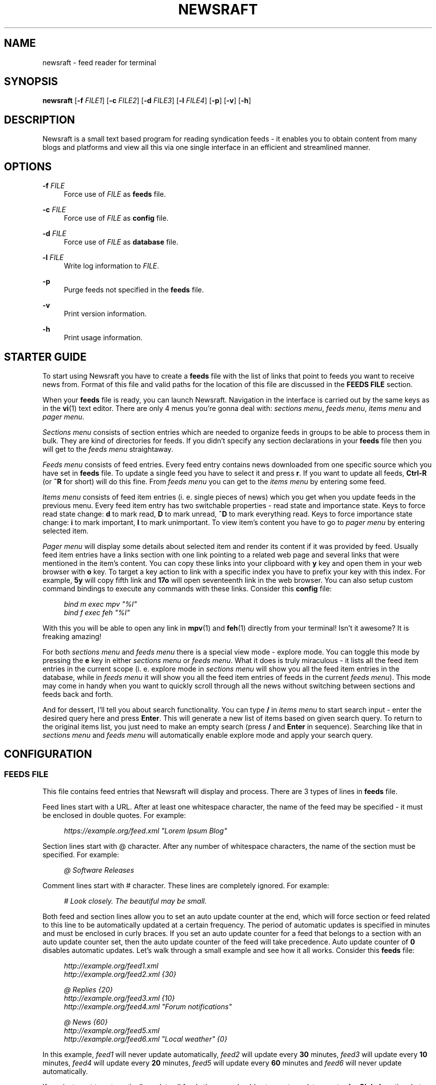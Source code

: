 .\" Generated by scdoc  1.11.2
.\" Complete documentation for this program is not available as a GNU info page
.ie \n(.g .ds Aq \(aq
.el       .ds Aq '
.nh
.ad l
.\" Begin generated content:
.TH "NEWSRAFT" "1" "2023-10-01"
.P
.SH NAME
.P
newsraft - feed reader for terminal
.P
.SH SYNOPSIS
.P
\fBnewsraft\fR [\fB-f\fR \fIFILE1\fR] [\fB-c\fR \fIFILE2\fR] [\fB-d\fR \fIFILE3\fR] [\fB-l\fR \fIFILE4\fR] [\fB-p\fR] [\fB-v\fR] [\fB-h\fR]
.P
.SH DESCRIPTION
.P
Newsraft is a small text based program for reading syndication feeds - it
enables you to obtain content from many blogs and platforms and view all this
via one single interface in an efficient and streamlined manner.\&
.P
.SH OPTIONS
.P
\fB-f\fR \fIFILE\fR
.RS 4
Force use of \fIFILE\fR as \fBfeeds\fR file.\&
.P
.RE
\fB-c\fR \fIFILE\fR
.RS 4
Force use of \fIFILE\fR as \fBconfig\fR file.\&
.P
.RE
\fB-d\fR \fIFILE\fR
.RS 4
Force use of \fIFILE\fR as \fBdatabase\fR file.\&
.P
.RE
\fB-l\fR \fIFILE\fR
.RS 4
Write log information to \fIFILE\fR.\&
.P
.RE
\fB-p\fR
.RS 4
Purge feeds not specified in the \fBfeeds\fR file.\&
.P
.RE
\fB-v\fR
.RS 4
Print version information.\&
.P
.RE
\fB-h\fR
.RS 4
Print usage information.\&
.P
.RE
.SH STARTER GUIDE
.P
To start using Newsraft you have to create a \fBfeeds\fR file with the list of links
that point to feeds you want to receive news from.\& Format of this file and valid
paths for the location of this file are discussed in the \fBFEEDS FILE\fR section.\&
.P
When your \fBfeeds\fR file is ready, you can launch Newsraft.\& Navigation in the
interface is carried out by the same keys as in the \fBvi\fR(1) text editor.\& There
are only 4 menus you'\&re gonna deal with: \fIsections menu\fR, \fIfeeds menu\fR,
\fIitems menu\fR and \fIpager menu\fR.\&
.P
\fISections menu\fR consists of section entries which are needed to organize feeds
in groups to be able to process them in bulk.\& They are kind of directories for
feeds.\& If you didn'\&t specify any section declarations in your \fBfeeds\fR file then
you will get to the \fIfeeds menu\fR straightaway.\&
.P
\fIFeeds menu\fR consists of feed entries.\& Every feed entry contains news downloaded
from one specific source which you have set in \fBfeeds\fR file.\& To update a single
feed you have to select it and press \fBr\fR.\& If you want to update all feeds,
\fBCtrl-R\fR (or \fB^R\fR for short) will do this fine.\& From \fIfeeds menu\fR you can get to
the \fIitems menu\fR by entering some feed.\&
.P
\fIItems menu\fR consists of feed item entries (i.\& e.\& single pieces of news) which
you get when you update feeds in the previous menu.\& Every feed item entry has
two switchable properties - read state and importance state.\& Keys to force read
state change: \fBd\fR to mark read, \fBD\fR to mark unread, \fB^D\fR to mark everything
read.\& Keys to force importance state change: \fBi\fR to mark important, \fBI\fR to mark
unimportant.\& To view item'\&s content you have to go to \fIpager menu\fR by entering
selected item.\&
.P
\fIPager menu\fR will display some details about selected item and render its
content if it was provided by feed.\& Usually feed item entries have a links
section with one link pointing to a related web page and several links that were
mentioned in the item'\&s content.\& You can copy these links into your clipboard
with \fBy\fR key and open them in your web browser with \fBo\fR key.\& To target a key
action to link with a specific index you have to prefix your key with this
index.\& For example, \fB5y\fR will copy fifth link and \fB17o\fR will open seventeenth
link in the web browser.\& You can also setup custom command bindings to execute
any commands with these links.\& Consider this \fBconfig\fR file:
.P
.RS 4
\fIbind m exec mpv "%l"\fR
.br
\fIbind f exec feh "%l"\fR
.P
.RE
With this you will be able to open any link in \fBmpv\fR(1) and \fBfeh\fR(1) directly
from your terminal!\& Isn'\&t it awesome?\& It is freaking amazing!\&
.P
For both \fIsections menu\fR and \fIfeeds menu\fR there is a special view mode - explore
mode.\& You can toggle this mode by pressing the \fBe\fR key in either \fIsections menu\fR
or \fIfeeds menu\fR.\& What it does is truly miraculous - it lists all the feed item
entries in the current scope (i.\& e.\& explore mode in \fIsections menu\fR will show
you all the feed item entries in the database, while in \fIfeeds menu\fR it will
show you all the feed item entries of feeds in the current \fIfeeds menu\fR).\& This
mode may come in handy when you want to quickly scroll through all the news
without switching between sections and feeds back and forth.\&
.P
And for dessert, I'\&ll tell you about search functionality.\& You can type \fB/\fR in
\fIitems menu\fR to start search input - enter the desired query here and press
\fBEnter\fR.\& This will generate a new list of items based on given search query.\& To
return to the original items list, you just need to make an empty search
(press \fB/\fR and \fBEnter\fR in sequence).\& Searching like that in \fIsections menu\fR and
\fIfeeds menu\fR will automatically enable explore mode and apply your search query.\&
.P
.SH CONFIGURATION
.P
.SS FEEDS FILE
.P
This file contains feed entries that Newsraft will display and process.\& There
are 3 types of lines in \fBfeeds\fR file.\&
.P
Feed lines start with a URL.\& After at least one whitespace character, the name
of the feed may be specified - it must be enclosed in double quotes.\& For
example:
.P
.RS 4
\fIhttps://example.\&org/feed.\&xml "Lorem Ipsum Blog"\fR
.P
.RE
Section lines start with @ character.\& After any number of whitespace characters,
the name of the section must be specified.\& For example:
.P
.RS 4
\fI@ Software Releases\fR
.P
.RE
Comment lines start with # character.\& These lines are completely ignored.\& For
example:
.P
.RS 4
\fI# Look closely.\& The beautiful may be small.\&\fR
.P
.RE
Both feed and section lines allow you to set an auto update counter at the end,
which will force section or feed related to this line to be automatically
updated at a certain frequency.\& The period of automatic updates is specified in
minutes and must be enclosed in curly braces.\& If you set an auto update counter
for a feed that belongs to a section with an auto update counter set, then the
auto update counter of the feed will take precedence.\& Auto update counter of \fB0\fR
disables automatic updates.\& Let'\&s walk through a small example and see how it
all works.\& Consider this \fBfeeds\fR file:
.P
.RS 4
\fIhttp://example.\&org/feed1.\&xml\fR
.br
\fIhttp://example.\&org/feed2.\&xml {30}\fR
.P
\fI@ Replies {20}\fR
.br
\fIhttp://example.\&org/feed3.\&xml {10}\fR
.br
\fIhttp://example.\&org/feed4.\&xml "Forum notifications"\fR
.P
\fI@ News {60}\fR
.br
\fIhttp://example.\&org/feed5.\&xml\fR
.br
\fIhttp://example.\&org/feed6.\&xml "Local weather" {0}\fR
.P
.RE
In this example, \fIfeed1\fR will never update automatically, \fIfeed2\fR will update
every \fB30\fR minutes, \fIfeed3\fR will update every \fB10\fR minutes, \fIfeed4\fR will update
every \fB20\fR minutes, \fIfeed5\fR will update every \fB60\fR minutes and \fIfeed6\fR will
never update automatically.\&
.P
If you just want to automatically update all feeds then you should set an auto
update counter for \fBGlobal\fR section, but before doing so, think about what load
can be exerted on a servers by frequent downloads from a large number of users.\&
Going for a small auto update counter on \fBGlobal\fR section will most likely
result in a waste of a lot of resources.\& You have been warned.\&
.P
Search precedence:
.RS 4
.ie n \{\
\h'-04'1.\h'+03'\c
.\}
.el \{\
.IP 1. 4
.\}
\fI$XDG_CONFIG_HOME\fR/newsraft/feeds
.RE
.RS 4
.ie n \{\
\h'-04'2.\h'+03'\c
.\}
.el \{\
.IP 2. 4
.\}
\fI$HOME\fR/.\&config/newsraft/feeds
.RE
.RS 4
.ie n \{\
\h'-04'3.\h'+03'\c
.\}
.el \{\
.IP 3. 4
.\}
\fI$HOME\fR/.\&newsraft/feeds

.RE
.P
.SS CONFIG FILE
.P
This file is used to override default settings and bindings of Newsraft.\&
Presence of \fBconfig\fR file is totally optional and Newsraft will work without it
just fine.\& There are 3 types of lines in \fBconfig\fR file.\&
.P
Setting lines start with the \fBset\fR word.\& You can find available settings in the
\fBSETTINGS\fR and \fBCOLOR SETTINGS\fR sections.\& Format of these lines is as follows,
where \fIvalue\fR can be enclosed in single or double quotes:
.P
.RS 4
\fBset\fR setting \fIvalue\fR
.P
.RE
Binding lines start with the \fBbind\fR word.\& They define actions that are performed
when certain keys are pressed.\& Complete list of assigned actions can be found in
the \fBACTIONS\fR section.\& Format of these lines is as follows:
.P
.RS 4
\fBbind\fR key \fIaction\fR
.P
.RE
There is also a way to assign command bindings.\& When a key with assigned command
binding is pressed, the specifiers in the \fIcommand\fR are replaced with values of
the corresponding entry and the command is executed.\& You can find which
specifiers are available in the description of the \fImenu-item-entry-format\fR
setting.\& Format of these lines is as follows:
.P
.RS 4
\fBbind\fR key \fBexec\fR \fIcommand\fR
.P
.RE
Binding lines support assigning multiple actions to one key.\& Assigned actions
must be separated with semicolon symbols, for example:
.P
.RS 4
\fBbind\fR key \fIaction1\fR; \fIaction2\fR; \fBexec\fR \fIcommand1\fR; \fBexec\fR \fIcommand2\fR; \fIaction5\fR
.P
.RE
In case you want to disable some binding which was set in Newsraft by default,
you can use a line according to this format:
.P
.RS 4
\fBunbind\fR key
.P
.RE
Comment lines start with # character.\& These lines are completely ignored.\& For
example:
.P
.RS 4
\fI# Good design is as little design as possible.\&\fR
.P
.RE
Search precedence:
.RS 4
.ie n \{\
\h'-04'1.\h'+03'\c
.\}
.el \{\
.IP 1. 4
.\}
\fI$XDG_CONFIG_HOME\fR/newsraft/config
.RE
.RS 4
.ie n \{\
\h'-04'2.\h'+03'\c
.\}
.el \{\
.IP 2. 4
.\}
\fI$HOME\fR/.\&config/newsraft/config
.RE
.RS 4
.ie n \{\
\h'-04'3.\h'+03'\c
.\}
.el \{\
.IP 3. 4
.\}
\fI$HOME\fR/.\&newsraft/config

.RE
.P
.SS DATABASE FILE
.P
This file stores everything you download from feeds in \fBsqlite3\fR(1) format.\&
Although you now know the format in which the data is stored, it is highly
recommended to avoid modifying the database manually - things will break and
it will be very sad.\&
.P
Search precedence:
.RS 4
.ie n \{\
\h'-04'1.\h'+03'\c
.\}
.el \{\
.IP 1. 4
.\}
\fI$XDG_DATA_HOME\fR/newsraft/newsraft.\&sqlite3
.RE
.RS 4
.ie n \{\
\h'-04'2.\h'+03'\c
.\}
.el \{\
.IP 2. 4
.\}
\fI$HOME\fR/.\&local/share/newsraft/newsraft.\&sqlite3
.RE
.RS 4
.ie n \{\
\h'-04'3.\h'+03'\c
.\}
.el \{\
.IP 3. 4
.\}
\fI$HOME\fR/.\&newsraft/newsraft.\&sqlite3

.RE
.P
.SH SETTINGS
.P
\fIscrolloff\fR (default: \fB0\fR)
.RS 4
Minimal number of list menu entries to keep above and below the selected
entry.\& If you set it to a very large value the selected entry will always be
in the middle of the list menu (except for start and end of the list menu).\&
.P
.RE
\fIitems-count-limit\fR (default: \fB0\fR)
.RS 4
Maximum number of items stored in one feed.\& Zero disables the limit.\&
.P
.RE
\fIupdate-threads-count\fR (default: \fB0\fR)
.RS 4
Maximum number of update processes running simultaneously.\& If set to zero,
value of the setting is set to the number of CPU cores available.\& You may want
to set this setting to a lower value in cases of a slow network connection
where parallel downloads can slow down the update process.\& If set to a value
greater than the number of CPU cores available, it will be implicitly reduced
to the number of CPU cores to avoid performance issues.\&
.P
.RE
\fIopen-in-browser-command\fR (default: \fB${BROWSER:-xdg-open} "%l"\fR)
.RS 4
Shell command for opening URL in a web browser.\& The URL to be opened is put
in place where \fB%l\fR specifier is located.\&
.P
.RE
\fIcopy-to-clipboard-command\fR (default: \fBauto\fR)
.RS 4
Shell command for copying text to clipboard.\& All copied data is sent to the
standard input of the command.\& If it is set to \fB"auto"\fR, then Newsraft will
set the setting value depending on the environment variables: \fB"wl-copy"\fR
command will be set if environment variable WAYLAND_DISPLAY is present and
\fB"xclip -selection clipboard"\fR command will be set if environment variable
DISPLAY is present, otherwise \fB"false"\fR command will be set.\&
.P
.RE
\fIproxy\fR (default: \fB""\fR)
.RS 4
Sets the proxy to use for the network requests.\& It must be either a hostname
or dotted numerical IPv4 address.\& To specify IPv6 address you have to enclose
it within square brackets.\& Port number can be set by appending :PORT to the
end of setting value.\& By default proxy protocol is considered HTTP, but you
can set a different one by prepending SCHEME:// to the setting value.\&
.P
.RE
\fIproxy-user\fR (default: \fB""\fR)
.RS 4
User for authentication with the proxy server.\&
.P
.RE
\fIproxy-password\fR (default: \fB""\fR)
.RS 4
Password for authentication with the proxy server.\&
.P
.RE
\fIglobal-section-name\fR (default: \fBGlobal\fR)
.RS 4
Name of the section that contains all feeds.\&
.P
.RE
\fIitem-formation-order\fR (default: \fBfeed,title,authors,date,max-content\fR)
.RS 4
Sets the order in which the data of item entry is formed for viewing in a
pager.\& Possible fields are: \fBfeed\fR, \fBtitle\fR, \fBlink\fR, \fBdate\fR, \fBauthors\fR,
\fBcontributors\fR, \fBeditors\fR and \fBmax-content\fR.\&
.P
.RE
\fIcontent-date-format\fR (default: \fB%a, %d %b %Y %H:%M:%S %z\fR)
.RS 4
Date format in the content view.\& Specifier values correspond to the
\fBstrftime\fR(3) format.\&
.P
.RE
\fIlist-entry-date-format\fR (default: \fB%b %d\fR)
.RS 4
Date format of the list entries.\& Specifier values correspond to the
\fBstrftime\fR(3) format.\&
.P
.RE
\fImenu-section-entry-format\fR (default: \fB%5.\&0u @ %t\fR)
.RS 4
Format of the section list entries.\& Specifiers are as follows:
.br
\fBn\fR	index number;
.br
\fBu\fR	unread items count;
.br
\fBt\fR	section title.\&
.P
.RE
\fImenu-feed-entry-format\fR (default: \fB%5.\&0u │ %o\fR)
.RS 4
Format of the feed list entries.\& Specifiers are as follows:
.br
\fBn\fR	index number;
.br
\fBu\fR	unread items count;
.br
\fBl\fR	feed link;
.br
\fBt\fR	feed title;
.br
\fBo\fR	feed title if set, feed link otherwise.\&
.P
.RE
\fImenu-item-entry-format\fR (default: \fB" %u │ %d │ %o"\fR)
.RS 4
Format of the item list entries.\& Specifiers are as follows:
.br
\fBn\fR	index number;
.br
\fBu\fR	"N" if item is unread, " " otherwise;
.br
\fBd\fR	update date formatted according to \fIlist-entry-date-format\fR;
.br
\fBD\fR	publication date formatted according to \fIlist-entry-date-format\fR;
.br
\fBl\fR	item link;
.br
\fBt\fR	item title;
.br
\fBo\fR	item title if set, item link otherwise;
.br
\fBL\fR	feed link;
.br
\fBT\fR	feed title;
.br
\fBO\fR	feed title if set, feed link otherwise.\&
.P
.RE
\fImenu-explore-item-entry-format\fR (default: \fB" %u │ %d │ %-28O │ %o"\fR)
.RS 4
Format of the item list entries in explore mode.\& Specifiers are the same as
in \fImenu-item-entry-format\fR.\&
.P
.RE
\fIsections-menu-paramount-explore\fR (default: \fBfalse\fR)
.RS 4
Enables explore mode in sections menu by default.\&
.P
.RE
\fIfeeds-menu-paramount-explore\fR (default: \fBfalse\fR)
.RS 4
Enables explore mode in feeds menu by default.\&
.P
.RE
\fIinitial-unread-first-sorting\fR (default: \fBfalse\fR)
.RS 4
Enables unread first sorting in items menu by default.\&
.P
.RE
\fImark-item-read-on-hover\fR (default: \fBfalse\fR)
.RS 4
Mark every item that gets selected as read.\&
.P
.RE
\fIanalyze-database-on-startup\fR (default: \fBtrue\fR)
.RS 4
Run "ANALYZE" SQLite command on the database every time you start Newsraft.\&
It gathers statistics about database and uses it to optimize some queries
making runtime faster.\&
.P
.RE
\fIclean-database-on-startup\fR (default: \fBfalse\fR)
.RS 4
Run "VACUUM" SQLite command on the database every time you start Newsraft.\&
It rebuilds the database file by packing it into a minimal amount of disk space.\&
This can significantly increase startup time.\&
.P
.RE
\fIdownload-timeout\fR (default: \fB10\fR)
.RS 4
Maximum time in seconds that you allow Newsraft to download one feed.\& Zero
disables the limit.\&
.P
.RE
\fIdownload-speed-limit\fR (default: \fB0\fR)
.RS 4
Maximum download speed in kilobytes per second (kB/s).\& Zero disables the
limit.\&
.P
.RE
\fIstatus-messages-count-limit\fR (default: \fB1000\fR)
.RS 4
Maximum number of status messages stored in memory.\& If set to zero, status
messages history won'\&t be stored in memory.\&
.P
.RE
\fIsend-user-agent-header\fR (default: \fBtrue\fR)
.RS 4
Attach user-agent header to download requests.\& See \fIuser-agent\fR setting.\&
.P
.RE
\fIuser-agent\fR (default: \fBauto\fR)
.RS 4
User-agent string to attach to download requests.\& If it is set to \fB"auto"\fR,
Newsraft will generate it according to the following format:
.P
.RS 4
\fB"newsraft/"\fR + NEWSRAFT_VERSION + \fB" ("\fR + OS_NAME + \fB")"\fR
.P
.RE
OS_NAME shouldn'\&t be a matter of privacy concern, because on most systems it
contains nothing more like \fB"Linux"\fR or \fB"Darwin"\fR.\& If you want to be sure
of this, check Newsraft log to see how \fIuser-agent\fR is set at startup.\&
.P
.RE
\fIrespect-ttl-element\fR (default: \fBtrue\fR)
.RS 4
Prevents too frequent updates for some feeds.\& The limit is set by the
creators of the feeds in order to save traffic and resources for a very
rarely updated feeds.\& Disabling it is strongly discouraged.\&
.P
.RE
\fIrespect-expires-header\fR (default: \fBtrue\fR)
.RS 4
Prevents feed updates until the expiration date of the previously downloaded
information in order to save traffic and resources.\& Disabling it is strongly
discouraged.\&
.P
.RE
\fIsend-if-none-match-header\fR (default: \fBtrue\fR)
.RS 4
Sends an entity tag corresponding to the previously downloaded information.\&
If the server from which the feed is downloaded contains information with
the same tag, then in order to save traffic and resources, it will reject
the download request.\& Disabling it is strongly discouraged.\&
.P
.RE
\fIsend-if-modified-since-header\fR (default: \fBtrue\fR)
.RS 4
Sends a date corresponding to the last modification of previously downloaded
information.\& If the server from which the feed is downloaded contains
information with the same modification date, then in order to save traffic
and resources, it will reject the download request.\& Disabling it is strongly
discouraged.\&
.P
.RE
.SH COLOR SETTINGS
.P
Color settings are the same settings as above, but they take a certain set of
whitespace separated tokens for their values: one hue word and optional format
attributes.\& Available tokens for hue are \fBdefault\fR, \fBblack\fR, \fBred\fR, \fBgreen\fR,
\fByellow\fR, \fBblue\fR, \fBmagenta\fR, \fBcyan\fR and \fBwhite\fR.\& Available tokens for format
attributes are \fBbold\fR, \fBitalic\fR and \fBunderlined\fR.\&
.P
\fIcolor-status-good-fg\fR (default: \fBgreen\fR)
.RS 4
Text color of status area when reporting success.\&
.P
.RE
\fIcolor-status-good-bg\fR (default: \fBdefault\fR)
.RS 4
Background color of status area when reporting success.\&
.P
.RE
\fIcolor-status-info-fg\fR (default: \fBcyan\fR)
.RS 4
Text color of status area when reporting information.\&
.P
.RE
\fIcolor-status-info-bg\fR (default: \fBdefault\fR)
.RS 4
Background color of status area when reporting information.\&
.P
.RE
\fIcolor-status-fail-fg\fR (default: \fBred\fR)
.RS 4
Text color of status area when reporting failure.\&
.P
.RE
\fIcolor-status-fail-bg\fR (default: \fBdefault\fR)
.RS 4
Background color of status area when reporting failure.\&
.P
.RE
\fIcolor-list-item-fg\fR (default: \fBdefault\fR)
.RS 4
Text color of item list entry.\&
.P
.RE
\fIcolor-list-item-bg\fR (default: \fBdefault\fR)
.RS 4
Background color of item list entry.\&
.P
.RE
\fIcolor-list-item-unread-fg\fR (default: \fByellow\fR)
.RS 4
Text color of unread item list entry.\&
.P
.RE
\fIcolor-list-item-unread-bg\fR (default: \fBdefault\fR)
.RS 4
Background color of unread item list entry.\&
.P
.RE
\fIcolor-list-item-important-fg\fR (default: \fBmagenta\fR)
.RS 4
Text color of important item list entry.\&
.P
.RE
\fIcolor-list-item-important-bg\fR (default: \fBdefault\fR)
.RS 4
Background color of important item list entry.\&
.P
.RE
\fIcolor-list-feed-fg\fR (default: \fBdefault\fR)
.RS 4
Text color of feed list entry.\&
.P
.RE
\fIcolor-list-feed-bg\fR (default: \fBdefault\fR)
.RS 4
Background color of feed list entry.\&
.P
.RE
\fIcolor-list-feed-unread-fg\fR (default: \fByellow\fR)
.RS 4
Text color of unread feed list entry.\&
.P
.RE
\fIcolor-list-feed-unread-bg\fR (default: \fBdefault\fR)
.RS 4
Background color of unread feed list entry.\&
.P
.RE
\fIcolor-list-section-fg\fR (default: \fBdefault\fR)
.RS 4
Text color of section list entry.\&
.P
.RE
\fIcolor-list-section-bg\fR (default: \fBdefault\fR)
.RS 4
Background color of section list entry.\&
.P
.RE
\fIcolor-list-section-unread-fg\fR (default: \fByellow\fR)
.RS 4
Text color of unread section list entry.\&
.P
.RE
\fIcolor-list-section-unread-bg\fR (default: \fBdefault\fR)
.RS 4
Background color of unread section list entry.\&
.P
.RE
.SH ACTIONS
.P
.TS
l l
l l
l l
l l
l l
l l
l l
l l
l l
l l
l l
l l
l l
l l
l l
l l
l l
l l
l l
l l
l l
l l
l l
l l
l l
l l
l l
l l
l l
l l
l l
l l
l l.
T{
Keys
T}	T{
Actions
T}
T{
\fBj\fR, \fBKEY_DOWN\fR
T}	T{
\fIselect-next\fR
T}
T{
\fBk\fR, \fBKEY_UP\fR
T}	T{
\fIselect-prev\fR
T}
T{
\fBspace\fR, \fB^F\fR, \fBKEY_NPAGE\fR
T}	T{
\fIselect-next-page\fR
T}
T{
\fB^B\fR, \fBKEY_PPAGE\fR
T}	T{
\fIselect-prev-page\fR
T}
T{
\fBg\fR, \fBKEY_HOME\fR
T}	T{
\fIselect-first\fR
T}
T{
\fBG\fR, \fBKEY_END\fR
T}	T{
\fIselect-last\fR
T}
T{
\fBJ\fR
T}	T{
\fIjump-to-next\fR
T}
T{
\fBK\fR
T}	T{
\fIjump-to-prev\fR
T}
T{
\fBn\fR
T}	T{
\fIjump-to-next-unread\fR
T}
T{
\fBN\fR
T}	T{
\fIjump-to-prev-unread\fR
T}
T{
\fBp\fR
T}	T{
\fIjump-to-next-important\fR
T}
T{
\fBP\fR
T}	T{
\fIjump-to-prev-important\fR
T}
T{
\fBs\fR
T}	T{
\fIsorting-method-next\fR
T}
T{
\fBS\fR
T}	T{
\fIsorting-method-prev\fR
T}
T{
\fBu\fR
T}	T{
\fItoggle-unread-first-sorting\fR
T}
T{
\fBl\fR, \fB^J\fR, \fBKEY_RIGHT\fR, \fBKEY_ENTER\fR
T}	T{
\fIenter\fR
T}
T{
\fBr\fR
T}	T{
\fIreload\fR
T}
T{
\fB^R\fR
T}	T{
\fIreload-all\fR
T}
T{
\fBd\fR
T}	T{
\fImark-read\fR; \fIjump-to-next\fR
T}
T{
\fBD\fR
T}	T{
\fImark-unread\fR; \fIjump-to-next\fR
T}
T{
\fB^D\fR
T}	T{
\fImark-read-all\fR
T}
T{
(not set)
T}	T{
\fImark-unread-all\fR
T}
T{
\fBi\fR
T}	T{
\fImark-important\fR
T}
T{
\fBI\fR
T}	T{
\fImark-unimportant\fR
T}
T{
\fBe\fR
T}	T{
\fItoggle-explore-mode\fR
T}
T{
\fBv\fR
T}	T{
\fIstatus-history-menu\fR
T}
T{
\fBo\fR
T}	T{
\fIopen-in-browser\fR
T}
T{
\fBy\fR, \fBc\fR
T}	T{
\fIcopy-to-clipboard\fR
T}
T{
\fB/\fR
T}	T{
\fIstart-search-input\fR
T}
T{
\fBh\fR, \fB^?\&\fR, \fBKEY_LEFT\fR, \fBKEY_BACKSPACE\fR
T}	T{
\fInavigate-back\fR
T}
T{
\fBq\fR
T}	T{
\fIquit\fR
T}
T{
\fBQ\fR
T}	T{
\fIquit-hard\fR
T}
.TE
.sp 1
.SH FORMATS SUPPORT
.P
Data formats of feeds which Newsraft recognizes.\& Not the whole functionality of
these formats is implemented, but only the functionality that is most likely to
carry the most essential information.\&
.P
\fIRSS 2.\&0\fR, \fI1.\&1\fR, \fI1.\&0\fR, \fI0.\&94\fR, \fI0.\&93\fR, \fI0.\&92\fR, \fI0.\&91\fR, \fI0.\&9\fR
.br
\fIAtom 1.\&0\fR
.br
\fIRSS Content Module\fR
.br
\fIMedia RSS\fR
.br
\fIDublinCore 1.\&1 Elements\fR
.br
\fIJSON Feed\fR
.P
.SH ENVIRONMENT
.P
Newsraft'\&s behavior depends on the environment variables set, however not all
environment variables affect Newsraft directly - many environment variables
affect libraries that Newsraft is built on.\& Thus, \fBncurses\fR(3) and \fBlibcurl\fR(3)
recognize a large number of different environment variables which you can learn
more about on \fBncurses\fR(3) and \fBlibcurl-env\fR(3) respectively.\&
.P
However, there is one significant \fBncurses\fR(3) environment variable that is
worth mentioning here - \fBESCDELAY\fR.\& It sets delay for reading Escape key.\& It
may surprise you that its default value is 1000 ms, which is well explained
in \fBncurses\fR(3), but many may prefer a value much less than that or even 0.\&
.P
.SS XDG_CONFIG_HOME
.P
Directory for applications to store their configuration.\&
.P
.SS XDG_DATA_HOME
.P
Directory for applications to store their data.\&
.P
.SS HOME
.P
Home directory of your user.\&
.P
.SS BROWSER
.P
Web browser of your user.\&
.P
.SS WAYLAND_DISPLAY
.P
Identifier of the Wayland graphics display.\&
.P
.SS DISPLAY
.P
Identifier of the X graphics display.\&
.P
.SS NO_COLOR
.P
Setting that forcibly makes the interface monochrome when set.\&
.P
.SH SEE ALSO
.P
\fBvi\fR(1), \fBmpv\fR(1), \fBfeh\fR(1), \fBsqlite3\fR(1), \fBstrftime\fR(3), \fBncurses\fR(3), \fBlibcurl\fR(3), \fBlibcurl-env\fR(3)
.P
.SH BUGS
.P
Don'\&t be ridiculous.\&.\&.\&
.P
.SH AUTHOR
.P
Grigory Kirillov <txgk@bk.\&ru>
